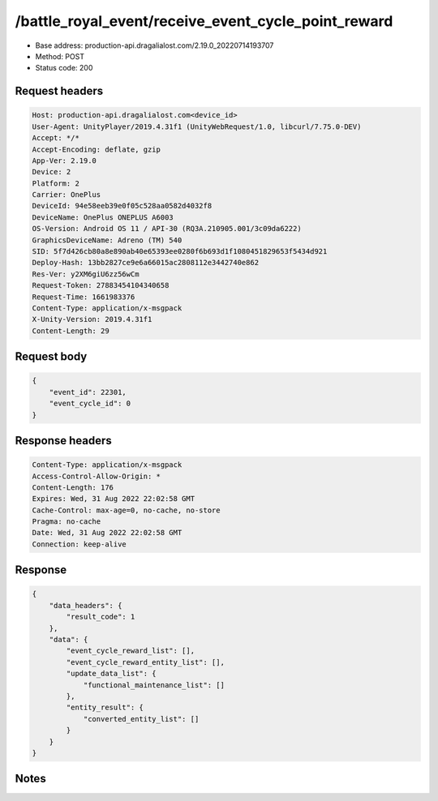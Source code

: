 /battle_royal_event/receive_event_cycle_point_reward
============================================================

- Base address: production-api.dragalialost.com/2.19.0_20220714193707
- Method: POST
- Status code: 200

Request headers
----------------

.. code-block:: text

	Host: production-api.dragalialost.com<device_id>
	User-Agent: UnityPlayer/2019.4.31f1 (UnityWebRequest/1.0, libcurl/7.75.0-DEV)
	Accept: */*
	Accept-Encoding: deflate, gzip
	App-Ver: 2.19.0
	Device: 2
	Platform: 2
	Carrier: OnePlus
	DeviceId: 94e58eeb39e0f05c528aa0582d4032f8
	DeviceName: OnePlus ONEPLUS A6003
	OS-Version: Android OS 11 / API-30 (RQ3A.210905.001/3c09da6222)
	GraphicsDeviceName: Adreno (TM) 540
	SID: 5f7d426cb80a8e890ab40e65393ee0280f6b693d1f1080451829653f5434d921
	Deploy-Hash: 13bb2827ce9e6a66015ac2808112e3442740e862
	Res-Ver: y2XM6giU6zz56wCm
	Request-Token: 27883454104340658
	Request-Time: 1661983376
	Content-Type: application/x-msgpack
	X-Unity-Version: 2019.4.31f1
	Content-Length: 29


Request body
----------------

.. code-block:: json

	{
	    "event_id": 22301,
	    "event_cycle_id": 0
	}

Response headers
----------------

.. code-block:: text

	Content-Type: application/x-msgpack
	Access-Control-Allow-Origin: *
	Content-Length: 176
	Expires: Wed, 31 Aug 2022 22:02:58 GMT
	Cache-Control: max-age=0, no-cache, no-store
	Pragma: no-cache
	Date: Wed, 31 Aug 2022 22:02:58 GMT
	Connection: keep-alive


Response
----------------

.. code-block:: json

	{
	    "data_headers": {
	        "result_code": 1
	    },
	    "data": {
	        "event_cycle_reward_list": [],
	        "event_cycle_reward_entity_list": [],
	        "update_data_list": {
	            "functional_maintenance_list": []
	        },
	        "entity_result": {
	            "converted_entity_list": []
	        }
	    }
	}

Notes
------
